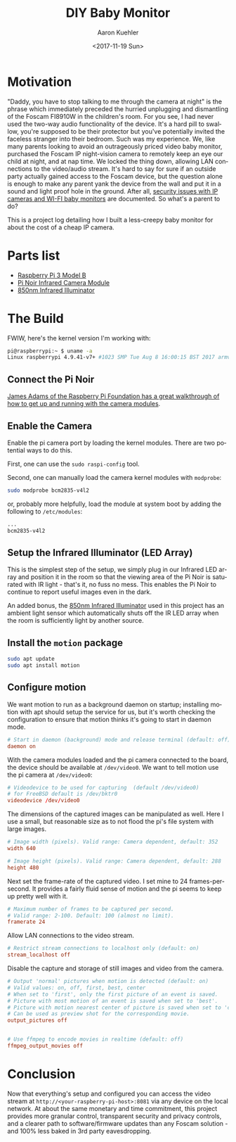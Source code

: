 #+TITLE:       DIY Baby Monitor
#+AUTHOR:      Aaron Kuehler
#+DATE:        <2017-11-19 Sun>
#+URI:         /blog/%y/%m/%d/diy-baby-monitor
#+KEYWORDS:    raspberry pi, baby monitor, diy
#+TAGS:        hardware, raspberry pi
#+LANGUAGE:    en
#+OPTIONS:     H:3 num:nil toc:nil \n:nil ::t |:t ^:nil -:nil f:t *:t <:t
#+DESCRIPTION: Project log detailing the build of a Baby Monitor with a Raspberry Pi

* Motivation

"Daddy, you have to stop talking to me through the camera at night" is the phrase which immediately preceded the hurried unplugging and dismantling of the Foscam FI8910W in the children's room. For you see, I had never used the two-way audio functionality of the device. It's a hard pill to swallow, you're supposed to be their protector but you've potentially invited the faceless stranger into their bedroom. Such was my experience. We, like many parents looking to avoid an outrageously priced video baby monitor, purchased the Foscam IP night-vision camera to remotely keep an eye our child at night, and at nap time. We locked the thing down, allowing LAN connections to the video/audio stream. It's hard to say for sure if an outside party actually gained access to the Foscam device, but the question alone is enough to make any parent yank the device from the wall and put it in a sound and light proof hole in the ground. After all, [[https://krebsonsecurity.com/2014/01/bug-exposes-ip-cameras-baby-monitors/][security issues with IP cameras and WI-FI baby monitors]] are documented. So what's a parent to do?

This is a project log detailing how I built a less-creepy baby monitor for about the cost of a cheap IP camera.

* Parts list

- [[https://www.amazon.com/gp/product/B01C6Q2GSY/ref%3Doh_aui_search_detailpage?ie%3DUTF8&psc%3D1][Raspberry Pi 3 Model B]]
- [[https://www.adafruit.com/product/3100][Pi Noir Infrared Camera Module]]
- [[https://www.amazon.com/gp/product/B00QM3KI7E/ref%3Doh_aui_search_detailpage?ie%3DUTF8&psc%3D1][850nm Infrared Illuminator]]

* The Build

FWIW, here's the kernel version I'm working with:

#+BEGIN_SRC sh
pi@raspberrypi:~ $ uname -a
Linux raspberrypi 4.9.41-v7+ #1023 SMP Tue Aug 8 16:00:15 BST 2017 armv7l GNU/Linux
#+END_SRC

** Connect the Pi Noir

[[https://www.youtube.com/embed/GImeVqHQzsE?rel=0][James Adams of the Raspberry Pi Foundation has a great walkthrough of how to get up and running with the camera modules]].

** Enable the Camera

Enable the pi camera port by loading the kernel modules. There are two potential ways to do this.

First, one can use the =sudo raspi-config= tool.


Second, one can manually load the camera kernel modules with =modprobe=:

#+NAME: /etc/modules
#+BEGIN_SRC sh
sudo modprobe bcm2835-v4l2
#+END_SRC

or, probably more helpfully, load the module at system boot by adding the following to =/etc/modules=:

#+NAME: /etc/modules
#+BEGIN_SRC sh
...
bcm2835-v4l2
#+END_SRC

** Setup the Infrared Illuminator (LED Array)

This is the simplest step of the setup, we simply plug in our Infrared
LED array and position it in the room so that the viewing area of the
Pi Noir is saturated with IR light - that's it, no fuss no mess. This
enables the Pi Noir to continue to report useful images even in the
dark.

An added bonus, the [[https://www.amazon.com/gp/product/B00QM3KI7E/ref%3Doh_aui_search_detailpage?ie%3DUTF8&psc%3D1][850nm Infrared Illuminator]] used in this project
has an ambient light sensor which automatically shuts off the IR LED
array when the room is sufficiently light by another source.

** Install the =motion= package

#+BEGIN_SRC sh
sudo apt update
sudo apt install motion
#+END_SRC

** Configure motion

We want motion to run as a background daemon on startup; installing motion with apt should setup the service for us, but it's worth checking the configuration to ensure that motion thinks it's going to start in daemon mode.

#+BEGIN_SRC conf
# Start in daemon (background) mode and release terminal (default: off)
daemon on
#+END_SRC

With the camera modules loaded and the pi camera connected to the board, the device should be available at =/dev/video0=. We want to tell motion use the pi camera at =/dev/video0=:

#+BEGIN_SRC conf
  # Videodevice to be used for capturing  (default /dev/video0)
  # for FreeBSD default is /dev/bktr0
  videodevice /dev/video0
#+END_SRC

The dimensions of the captured images can be manipulated as well. Here I use a small, but reasonable size as to not flood the pi's file system with large images.

#+BEGIN_SRC conf
  # Image width (pixels). Valid range: Camera dependent, default: 352
  width 640

  # Image height (pixels). Valid range: Camera dependent, default: 288
  height 480
#+END_SRC

Next set the frame-rate of the captured video. I set mine to 24 frames-per-second. It provides a fairly fluid sense of motion and the pi seems to keep up pretty well with it.

#+BEGIN_SRC conf
  # Maximum number of frames to be captured per second.
  # Valid range: 2-100. Default: 100 (almost no limit).
  framerate 24
#+END_SRC

Allow LAN connections to the video stream.

#+BEGIN_SRC conf
  # Restrict stream connections to localhost only (default: on)
  stream_localhost off
#+END_SRC

Disable the capture and storage of still images and video from the camera.

#+BEGIN_SRC conf
  # Output 'normal' pictures when motion is detected (default: on)
  # Valid values: on, off, first, best, center
  # When set to 'first', only the first picture of an event is saved.
  # Picture with most motion of an event is saved when set to 'best'.
  # Picture with motion nearest center of picture is saved when set to 'center'.
  # Can be used as preview shot for the corresponding movie.
  output_pictures off


  # Use ffmpeg to encode movies in realtime (default: off)
  ffmpeg_output_movies off
#+END_SRC

* Conclusion

Now that everything's setup and configured you can access the video stream at =http://<your-raspberry-pi-host>:8081= via any device on the local network. At about the same monetary and time commitment, this project provides more granular control, transparent security and privacy controls, and a clearer path to software/firmware updates than any Foscam solution - and 100% less baked in 3rd party eavesdropping.
